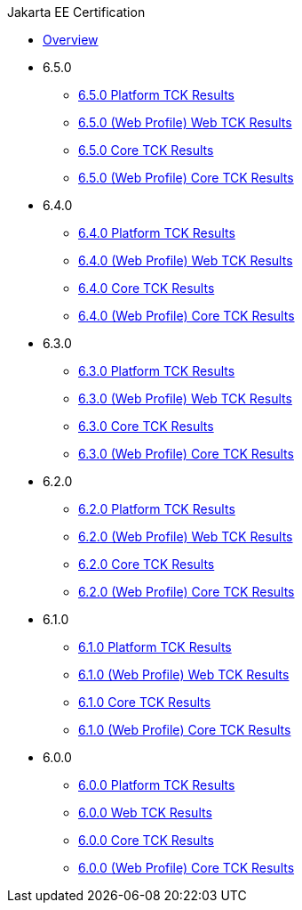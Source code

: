 .Jakarta EE Certification
* xref:Jakarta EE Certification/Overview.adoc[Overview]
* 6.5.0
** xref:Jakarta EE Certification/6.5.0/6.5.0 Platform TCK Results.adoc[6.5.0 Platform TCK Results]
** xref:Jakarta EE Certification/6.5.0/6.5.0 (Web Profile) Web TCK Results.adoc[6.5.0 (Web Profile) Web TCK Results]
** xref:Jakarta EE Certification/6.5.0/6.5.0 Core TCK Results.adoc[6.5.0 Core TCK Results]
** xref:Jakarta EE Certification/6.5.0/6.5.0 (Web Profile) Core TCK Results.adoc[6.5.0 (Web Profile) Core TCK Results]
* 6.4.0
** xref:Jakarta EE Certification/6.4.0/6.4.0 Platform TCK Results.adoc[6.4.0 Platform TCK Results]
** xref:Jakarta EE Certification/6.4.0/6.4.0 (Web Profile) Web TCK Results.adoc[6.4.0 (Web Profile) Web TCK Results]
** xref:Jakarta EE Certification/6.4.0/6.4.0 Core TCK Results.adoc[6.4.0 Core TCK Results]
** xref:Jakarta EE Certification/6.4.0/6.4.0 (Web Profile) Core TCK Results.adoc[6.4.0 (Web Profile) Core TCK Results]
* 6.3.0
** xref:Jakarta EE Certification/6.3.0/6.3.0 Platform TCK Results.adoc[6.3.0 Platform TCK Results]
** xref:Jakarta EE Certification/6.3.0/6.3.0 (Web Profile) Web TCK Results.adoc[6.3.0 (Web Profile) Web TCK Results]
** xref:Jakarta EE Certification/6.3.0/6.3.0 Core TCK Results.adoc[6.3.0 Core TCK Results]
** xref:Jakarta EE Certification/6.3.0/6.3.0 (Web Profile) Core TCK Results.adoc[6.3.0 (Web Profile) Core TCK Results]
* 6.2.0
** xref:Jakarta EE Certification/6.2.0/6.2.0 Platform TCK Results.adoc[6.2.0 Platform TCK Results]
** xref:Jakarta EE Certification/6.2.0/6.2.0 (Web Profile) Web TCK Results.adoc[6.2.0 (Web Profile) Web TCK Results]
** xref:Jakarta EE Certification/6.2.0/6.2.0 Core TCK Results.adoc[6.2.0 Core TCK Results]
** xref:Jakarta EE Certification/6.2.0/6.2.0 (Web Profile) Core TCK Results.adoc[6.2.0 (Web Profile) Core TCK Results]
* 6.1.0
** xref:Jakarta EE Certification/6.1.0/6.1.0 Platform TCK Results.adoc[6.1.0 Platform TCK Results]
** xref:Jakarta EE Certification/6.1.0/6.1.0 (Web Profile) Web TCK Results.adoc[6.1.0 (Web Profile) Web TCK Results]
** xref:Jakarta EE Certification/6.1.0/6.1.0 Core TCK Results.adoc[6.1.0 Core TCK Results]
** xref:Jakarta EE Certification/6.1.0/6.1.0 (Web Profile) Core TCK Results.adoc[6.1.0 (Web Profile) Core TCK Results]
* 6.0.0
** xref:Jakarta EE Certification/6.0.0/6.0.0 Platform TCK Results.adoc[6.0.0 Platform TCK Results]
** xref:Jakarta EE Certification/6.0.0/6.0.0 Web TCK Results.adoc[6.0.0 Web TCK Results]
** xref:Jakarta EE Certification/6.0.0/6.0.0 Core TCK Results.adoc[6.0.0 Core TCK Results]
** xref:Jakarta EE Certification/6.0.0/6.0.0 (Web Profile) Core TCK Results.adoc[6.0.0 (Web Profile) Core TCK Results]
